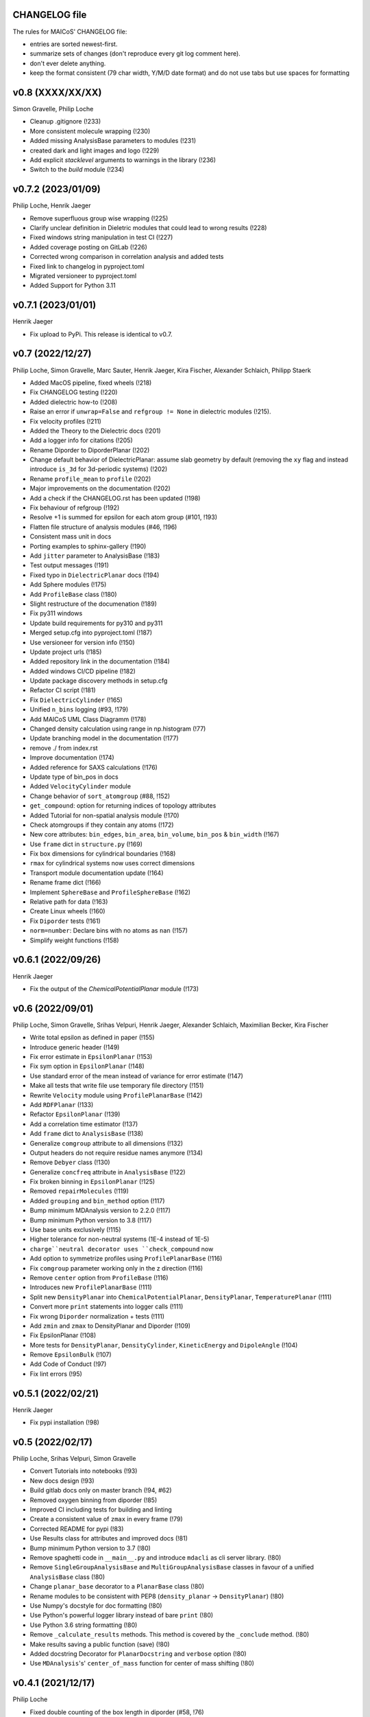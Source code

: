 CHANGELOG file
--------------

The rules for MAICoS' CHANGELOG file:

- entries are sorted newest-first.
- summarize sets of changes (don't reproduce every git log comment here).
- don't ever delete anything.
- keep the format consistent (79 char width, Y/M/D date format) and do not
  use tabs but use spaces for formatting

.. inclusion-marker-changelog-start

v0.8 (XXXX/XX/XX)
-----------------
Simon Gravelle, Philip Loche

- Cleanup .gitignore (!233)
- More consistent molecule wrapping (!230)
- Added missing AnalysisBase parameters to modules (!231)
- created dark and light images and logo (!229)
- Add explicit `stacklevel` arguments to warnings in the library (!236)
- Switch to the `build` module (!234)

v0.7.2 (2023/01/09)
-------------------
Philip Loche, Henrik Jaeger

- Remove superfluous group wise wrapping (!225)
- Clarify unclear definition in Dieletric modules that could lead to wrong
  results (!228)
- Fixed windows string manipulation in test CI (!227)
- Added coverage posting on GitLab (!226)
- Corrected wrong comparison in correlation analysis and added tests
- Fixed link to changelog in pyproject.toml
- Migrated versioneer to pyproject.toml
- Added Support for Python 3.11

v0.7.1 (2023/01/01)
-------------------
Henrik Jaeger

- Fix upload to PyPi. This release is identical to v0.7.

v0.7 (2022/12/27)
-----------------
Philip Loche, Simon Gravelle, Marc Sauter, Henrik Jaeger, Kira Fischer,
Alexander Schlaich, Philipp Staerk

- Added MacOS pipeline, fixed wheels (!218)
- Fix CHANGELOG testing (!220)
- Added dielectric how-to (!208)
- Raise an error if ``unwrap=False`` and ``refgroup != None`` in dielectric
  modules (!215).
- Fix velocity profiles (!211)
- Added the Theory to the Dielectric docs (!201)
- Add a logger info for citations (!205)
- Rename Diporder to DiporderPlanar (!202)
- Change default behavior of DielectricPlanar: assume slab geometry by default
  (removing the ``xy`` flag and instead introduce ``is_3d`` for 3d-periodic
  systems) (!202)
- Rename ``profile_mean`` to ``profile`` (!202)
- Major improvements on the documentation (!202)
- Add a check if the CHANGELOG.rst has been updated (!198)
- Fix behaviour of refgroup (!192)
- Resolve +1 is summed for epsilon for each atom group (#101, !193)
- Flatten file structure of analysis modules (#46, !196)
- Consistent mass unit in docs
- Porting examples to sphinx-gallery (!190)
- Add ``jitter`` parameter to AnalysisBase (!183)
- Test output messages (!191)
- Fixed typo in ``DielectricPlanar`` docs (!194)
- Add Sphere modules (!175)
- Add ``ProfileBase`` class (!180)
- Slight restructure of the documenation (!189)
- Fix py311 windows
- Update build requirements for py310 and py311
- Merged setup.cfg into pyproject.toml (!187)
- Use versioneer for version info (!150)
- Update project urls (!185)
- Added repository link in the documentation (!184)
- Added windows CI/CD pipeline (!182)
- Update package discovery methods in setup.cfg
- Refactor CI script (!181)
- Fix ``DielectricCylinder`` (!165)
- Unified ``n_bins`` logging (#93, !179)
- Add MAICoS UML Class Diagramm (!178)
- Changed density calculation using range in np.histogram (!77)
- Update branching model in the documentation (!177)
- remove ./ from index.rst
- Improve documentation (!174)
- Added reference for SAXS calculations (!176)
- Update type of bin_pos in docs
- Added ``VelocityCylinder`` module
- Change behavior of ``sort_atomgroup`` (#88, !152)
- ``get_compound``: option for returning indices of topology attributes
- Added Tutorial for non-spatial analysis module (!170)
- Check atomgroups if they contain any atoms (!172)
- New core attributes: ``bin_edges``, ``bin_area``, ``bin_volume``, ``bin_pos``
  & ``bin_width`` (!167)
- Use ``frame`` dict in ``structure.py`` (!169)
- Fix box dimensions for cylindrical boundaries (!168)
- ``rmax`` for cylindrical systems now uses correct dimensions
- Transport module documentation update (!164)
- Rename frame dict (!166)
- Implement ``SphereBase`` and ``ProfileSphereBase`` (!162)
- Relative path for data (!163)
- Create Linux wheels (!160)
- Fix ``Diporder`` tests (!161)
- ``norm=number``: Declare bins with no atoms as ``nan`` (!157)
- Simplify weight functions (!158)

v0.6.1 (2022/09/26)
-------------------
Henrik Jaeger

- Fix the output of the `ChemicalPotentialPlanar` module (!173)

v0.6 (2022/09/01)
-----------------
Philip Loche, Simon Gravelle, Srihas Velpuri, Henrik Jaeger,
Alexander Schlaich, Maximilian Becker, Kira Fischer

- Write total epsilon as defined in paper (!155)
- Introduce generic header (!149)
- Fix error estimate in ``EpsilonPlanar`` (!153)
- Fix sym option in ``EpsilonPlanar`` (!148)
- Use standard error of the mean instead of variance for error estimate (!147)
- Make all tests that write file use temporary file directory (!151)
- Rewrite ``Velocity`` module using ``ProfilePlanarBase`` (!142)
- Add ``RDFPlanar`` (!133)
- Refactor ``EpsilonPlanar`` (!139)
- Add a correlation time estimator (!137)
- Add ``frame`` dict to ``AnalysisBase`` (!138)
- Generalize ``comgroup`` attribute to all dimensions (!132)
- Output headers do not require residue names anymore (!134)
- Remove ``Debyer`` class (!130)
- Generalize ``concfreq`` attribute in ``AnalysisBase`` (!122)
- Fix broken binning in ``EpsilonPlanar`` (!125)
- Removed ``repairMolecules`` (!119)
- Added ``grouping`` and ``bin_method`` option (!117)
- Bump minimum MDAnalysis version to 2.2.0 (!117)
- Bump minimum Python version to 3.8 (!117)
- Use base units exclusively (!115)
- Higher tolerance for non-neutral systems (1E-4 instead of 1E-5)
- ``charge``neutral decorator uses ``check_compound`` now
- Add option to symmetrize profiles using ``ProfilePlanarBase`` (!116)
- Fix ``comgroup`` parameter working only in the z direction (!116)
- Remove ``center`` option from ``ProfileBase`` (!116)
- Introduces new ``ProfilePlanarBase`` (!111)
- Split new ``DensityPlanar`` into ``ChemicalPotentialPlanar``, ``DensityPlanar``,
  ``TemperaturePlanar`` (!111)
- Convert more ``print`` statements into logger calls (!111)
- Fix wrong ``Diporder`` normalization + tests (!111)
- Add ``zmin`` and ``zmax`` to DensityPlanar and Diporder (!109)
- Fix EpsilonPlanar (!108)
- More tests for ``DensityPlanar``, ``DensityCylinder``, ``KineticEnergy`` and
  ``DipoleAngle`` (!104)
- Remove ``EpsilonBulk`` (!107)
- Add Code of Conduct (!97)
- Fix lint errors (!95)

v0.5.1 (2022/02/21)
-------------------
Henrik Jaeger

- Fix pypi installation (!98)

v0.5 (2022/02/17)
-----------------
Philip Loche, Srihas Velpuri, Simon Gravelle

- Convert Tutorials into notebooks (!93)
- New docs design (!93)
- Build gitlab docs only on master branch (!94, #62)
- Removed oxygen binning from diporder (!85)
- Improved CI including tests for building and linting
- Create a consistent value of ``zmax`` in every frame (!79)
- Corrected README for pypi (!83)
- Use Results class for attributes and improved docs (!81)
- Bump minimum Python version to 3.7 (!80)
- Remove spaghetti code in ``__main__.py`` and introduce ``mdacli`` as
  cli server library. (!80)
- Remove ``SingleGroupAnalysisBase`` and ``MultiGroupAnalysisBase`` classes in
  favour of a unified ``AnalysisBase`` class (!80)
- Change ``planar_base`` decorator to a ``PlanarBase`` class (!80)
- Rename modules to be consistent with PEP8
  (``density_planar`` -> ``DensityPlanar``) (!80)
- Use Numpy's docstyle for doc formatting (!80)
- Use Python's powerful logger library instead of bare ``print`` (!80)
- Use Python 3.6 string formatting (!80)
- Remove ``_calculate_results`` methods. This method is covered by the
  ``_conclude`` method. (!80)
- Make results saving a public function (save) (!80)
- Added docstring Decorator for ``PlanarDocstring`` and ``verbose`` option (!80)
- Use ``MDAnalysis``'s' ``center_of_mass`` function for center of
  mass shifting (!80)

v0.4.1 (2021/12/17)
-------------------
Philip Loche

- Fixed double counting of the box length in diporder (#58, !76)

v0.4 (2021/12/13)
-----------------

Philip Loche, Simon Gravelle, Philipp Staerk, Henrik Jaeger,
Srihas Velpuri, Maximilian Becker

- Restructure docs and build docs for develop and release version
- Include README files into sphinx doc
- Add tutorial for density_cylinder module
- Add ``planar_base`` decorator unifying the syntax for planar analysis modules
  as ``denisty_planar``, ``epsilon_planar`` and ``diporder`` (!48)
- Corrected time_series module and created a test for it
- Added support for Python 3.9
- Created sphinx documentation
- Raise error if end is to small (#40)
- Add sorting of atom groups into molecules, enabling import of LAMMPS data
- Corrected plot format selection in ``dielectric_spectrum`` (!66)
- Fixed box dimension not set properly (!64)
- Add docs for timeseries modulees (!72)
- Fixed diporder does not compute the right quantities (#55, !75)
- Added support of calculating the chemical potentials for multiple atomgroups.
- Changed the codes behaviour of calculating the chemical potential if
  atomgroups contain multiple residues.

v0.3 (2020/03/03)
-----------------

Philip Loche, Amanuel Wolde-Kidan

- Fixed errors occurring from changes in MDAnalysis
- Increased minimal requirements
- Use new ProgressBar from MDAnalysis
- Increased total_charge to account for numerical inaccuracy

v0.2 (2020/04/03)
-----------------

Philip Loche

- Added custom module
- Less noisy DeprecationWarning
- Fixed wrong center of mass velocity in velocity module
- Fixed documentation in diporder for P0
- Fixed debug if error in parsing
- Added checks for charge neutrality in dielectric analysis
- Added test files for an air-water trajectory and the diporder module
- Performance tweaks and tests for sfactor
- Check for molecular information in modules

v0.1 (2019/10/30)
-----------------

Philip Loche

- first release out of the lab

.. inclusion-marker-changelog-end

